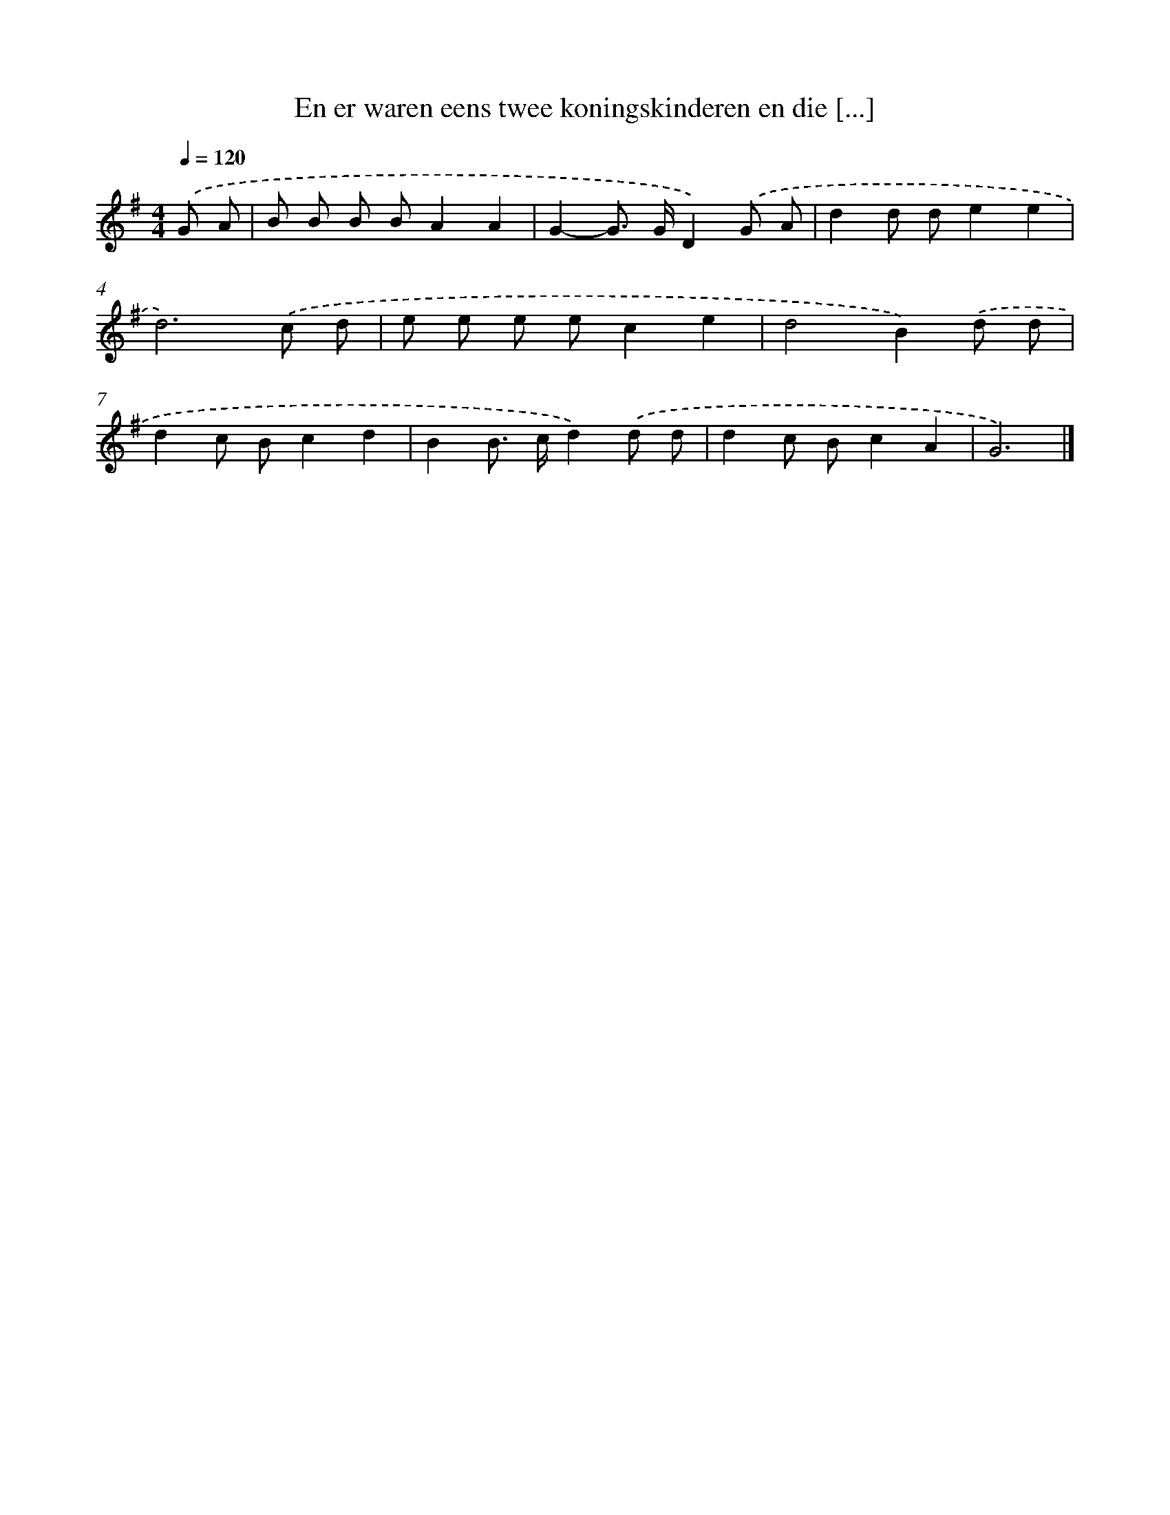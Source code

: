 X: 3499
T: En er waren eens twee koningskinderen en die [...]
%%abc-version 2.0
%%abcx-abcm2ps-target-version 5.9.1 (29 Sep 2008)
%%abc-creator hum2abc beta
%%abcx-conversion-date 2018/11/01 14:36:00
%%humdrum-veritas 1326119602
%%humdrum-veritas-data 1642778562
%%continueall 1
%%barnumbers 0
L: 1/8
M: 4/4
Q: 1/4=120
K: G clef=treble
.('G A [I:setbarnb 1]|
B B B BA2A2 |
G2-G> GD2).('G A |
d2d de2e2 |
d6).('c d |
e e e ec2e2 |
d4B2).('d d |
d2c Bc2d2 |
B2B> cd2).('d d |
d2c Bc2A2 |
G6) |]
